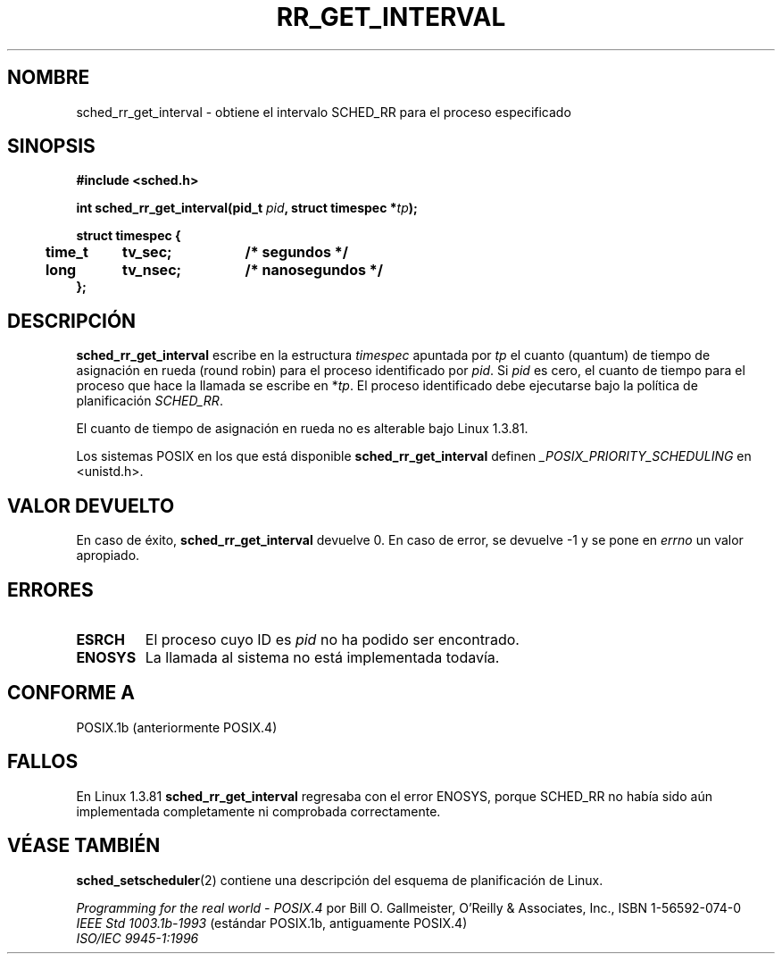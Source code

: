 .\" Hey Emacs! This file is -*- nroff -*- source.
.\"
.\" Copyright (C) Tom Bjorkholm & Markus Kuhn, 1996
.\"
.\" This is free documentation; you can redistribute it and/or
.\" modify it under the terms of the GNU General Public License as
.\" published by the Free Software Foundation; either version 2 of
.\" the License, or (at your option) any later version.
.\"
.\" The GNU General Public License's references to "object code"
.\" and "executables" are to be interpreted as the output of any
.\" document formatting or typesetting system, including
.\" intermediate and printed output.
.\"
.\" This manual is distributed in the hope that it will be useful,
.\" but WITHOUT ANY WARRANTY; without even the implied warranty of
.\" MERCHANTABILITY or FITNESS FOR A PARTICULAR PURPOSE.  See the
.\" GNU General Public License for more details.
.\"
.\" You should have received a copy of the GNU General Public
.\" License along with this manual; if not, write to the Free
.\" Software Foundation, Inc., 59 Temple Place, Suite 330, Boston, MA 02111,
.\" USA.
.\"
.\" 1996-04-01 Tom Bjorkholm <tomb@mydata.se>
.\"            First version written
.\" 1996-04-10 Markus Kuhn <mskuhn@cip.informatik.uni-erlangen.de>
.\"            revision
.\" Translated into Spanish Mon Feb 2 1998 by Gerardo Aburruzaga
.\" García <gerardo.aburruzaga@uca.es>
.\"
.TH RR_GET_INTERVAL 2 "10 abril 1996" "Linux 1.3.81" "Manual del Programador de Linux"
.SH NOMBRE
sched_rr_get_interval  \- obtiene el intervalo SCHED_RR para el
proceso especificado
.SH SINOPSIS
.B #include <sched.h>
.sp
\fBint sched_rr_get_interval(pid_t \fIpid\fB, struct timespec *\fItp\fB);
.sp
.nf
.ta 4n 12n 24n
\fBstruct timespec {
	time_t	tv_sec;	/* segundos */
	long	tv_nsec;	/* nanosegundos */
};
.ta
.fi
.SH DESCRIPCIÓN
.B sched_rr_get_interval
escribe en la estructura \fItimespec\fR apuntada por \fItp\fR el
cuanto (quantum) de tiempo de asignación en rueda (round robin) para
el proceso identificado por \fIpid\fR. Si
\fIpid\fR es cero, el cuanto de tiempo para el proceso que hace la
llamada se escribe en *\fItp\fR. El proceso identificado debe
ejecutarse bajo la política de planificación
.IR SCHED_RR .

El cuanto de tiempo de asignación en rueda no es alterable bajo Linux
1.3.81.

Los sistemas POSIX en los que está disponible
.B sched_rr_get_interval
definen
.I _POSIX_PRIORITY_SCHEDULING
en <unistd.h>.

.SH "VALOR DEVUELTO"
En caso de éxito,
.B sched_rr_get_interval
devuelve 0.
En caso de  error, se devuelve \-1 y se pone en
.I errno
un valor apropiado.
.SH ERRORES
.TP
.B ESRCH
El proceso cuyo ID es \fIpid\fR no ha podido ser encontrado.
.TP
.B ENOSYS
La llamada al sistema no está implementada todavía.
.SH "CONFORME A"
POSIX.1b (anteriormente POSIX.4)
.SH FALLOS
En Linux 1.3.81 \fBsched_rr_get_interval\fR regresaba con el error
ENOSYS, porque SCHED_RR no había sido aún implementada completamente
ni comprobada correctamente.
.SH "VÉASE TAMBIÉN"
.BR sched_setscheduler (2) 
contiene una descripción del esquema de planificación de Linux.
.PP
.I Programming for the real world \- POSIX.4
por Bill O. Gallmeister, O'Reilly & Associates, Inc., ISBN 1-56592-074-0
.br
.I IEEE Std 1003.1b-1993
(estándar POSIX.1b, antiguamente POSIX.4)
.br
.I ISO/IEC 9945-1:1996
